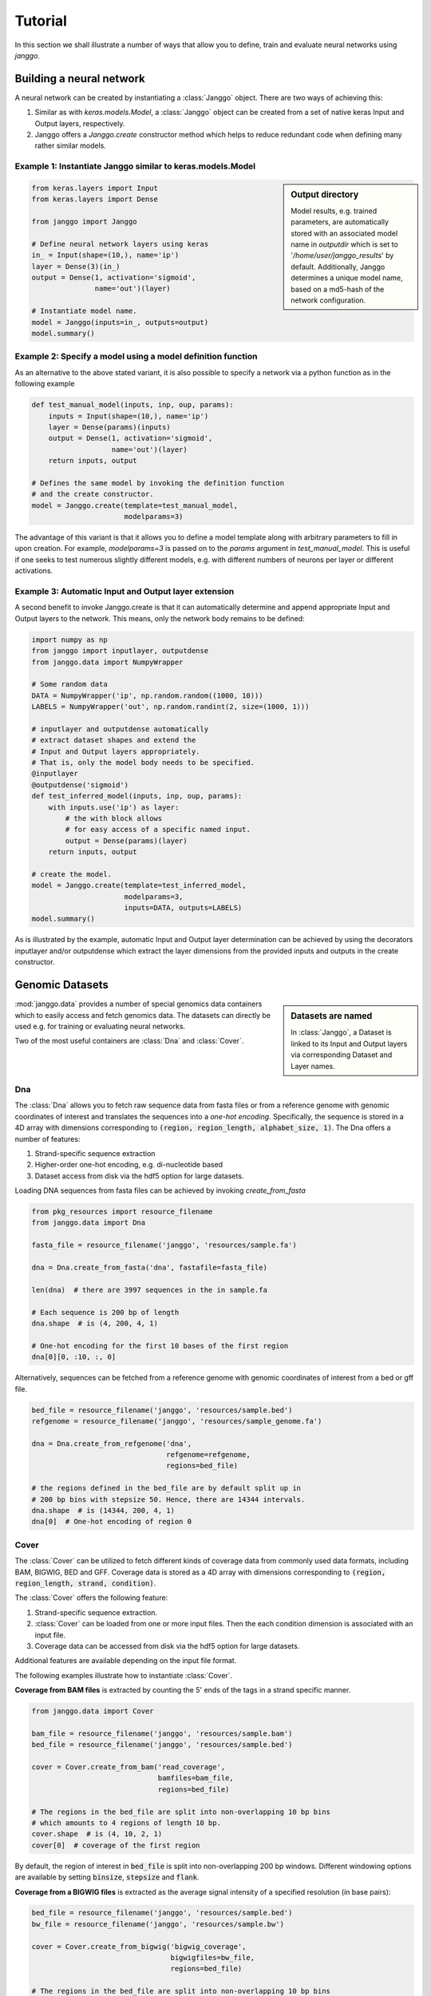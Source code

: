 =========
Tutorial
=========

In this section we shall illustrate a number of ways that allow
you to define, train and evaluate neural networks using `janggo`.

Building a neural network
-------------------------
A neural network can be created by instantiating a :class:`Janggo` object.
There are two ways of achieving this:

1. Similar as with `keras.models.Model`, a :class:`Janggo` object can be created from a set of native keras Input and Output layers, respectively.
2. Janggo offers a `Janggo.create` constructor method which helps to reduce redundant code when defining many rather similar models.


Example 1: Instantiate Janggo similar to keras.models.Model
^^^^^^^^^^^^^^^^^^^^^^^^^^^^^^^^^^^^^^^^^^^^^^^^^^^^^^^^^^^^

.. sidebar:: **Output directory**

   Model results,
   e.g. trained parameters, are automatically stored with an associated model name in `outputdir` which is set to '`/home/user/janggo_results`' by default. Additionally, Janggo determines a unique model name, based on a md5-hash of the network configuration.


.. code-block:: python

  from keras.layers import Input
  from keras.layers import Dense

  from janggo import Janggo

  # Define neural network layers using keras
  in_ = Input(shape=(10,), name='ip')
  layer = Dense(3)(in_)
  output = Dense(1, activation='sigmoid',
                 name='out')(layer)

  # Instantiate model name.
  model = Janggo(inputs=in_, outputs=output)
  model.summary()



Example 2: Specify a model using a model definition function
^^^^^^^^^^^^^^^^^^^^^^^^^^^^^^^^^^^^^^^^^^^^^^^^^^^^^^^^^^^^^
As an alternative to the above stated variant, it is also possible to specify
a network via a python function as in the following example

.. code-block:: python

   def test_manual_model(inputs, inp, oup, params):
       inputs = Input(shape=(10,), name='ip')
       layer = Dense(params)(inputs)
       output = Dense(1, activation='sigmoid',
                      name='out')(layer)
       return inputs, output

   # Defines the same model by invoking the definition function
   # and the create constructor.
   model = Janggo.create(template=test_manual_model,
                         modelparams=3)


The advantage of this variant is that it allows you to define a model template
along with arbitrary parameters to fill in upon creation. For example,
`modelparams=3` is passed on to the `params` argument in `test_manual_model`.
This is useful if one seeks to test numerous slightly different models,
e.g. with different numbers of neurons per layer or different activations.


Example 3: Automatic Input and Output layer extension
^^^^^^^^^^^^^^^^^^^^^^^^^^^^^^^^^^^^^^^^^^^^^^^^^^^^^^^^^^^^^
A second benefit to invoke Janggo.create is that it can automatically
determine and append appropriate Input and Output layers to the network.
This means, only the network body remains to be defined:

.. code-block:: python

    import numpy as np
    from janggo import inputlayer, outputdense
    from janggo.data import NumpyWrapper

    # Some random data
    DATA = NumpyWrapper('ip', np.random.random((1000, 10)))
    LABELS = NumpyWrapper('out', np.random.randint(2, size=(1000, 1)))

    # inputlayer and outputdense automatically
    # extract dataset shapes and extend the
    # Input and Output layers appropriately.
    # That is, only the model body needs to be specified.
    @inputlayer
    @outputdense('sigmoid')
    def test_inferred_model(inputs, inp, oup, params):
        with inputs.use('ip') as layer:
            # the with block allows
            # for easy access of a specific named input.
            output = Dense(params)(layer)
        return inputs, output

    # create the model.
    model = Janggo.create(template=test_inferred_model,
                          modelparams=3,
                          inputs=DATA, outputs=LABELS)
    model.summary()

As is illustrated by the example, automatic Input and Output layer determination
can be achieved by using the decorators inputlayer and/or outputdense which extract
the layer dimensions from the provided inputs and outputs in the create constructor.


Genomic Datasets
----------------------------------
.. sidebar:: Datasets are named

   In :class:`Janggo`, a Dataset is linked to
   its Input and Output layers via corresponding Dataset and Layer names.


:mod:`janggo.data` provides a number of special genomics data containers which
to easily access and fetch genomics data. The datasets can directly be used
e.g. for training or evaluating neural networks.

Two of the most useful containers are :class:`Dna` and :class:`Cover`.



Dna
^^^^^^^^^^
The :class:`Dna` allows you to fetch raw sequence data from
fasta files or from a reference genome with genomic coordinates of interest
and translates the sequences into a *one-hot encoding*. Specifically,
the sequence is stored in a 4D array with dimensions corresponding
to :code:`(region, region_length, alphabet_size, 1)`.
The Dna offers a number of features:

1. Strand-specific sequence extraction
2. Higher-order one-hot encoding, e.g. di-nucleotide based
3. Dataset access from disk via the hdf5 option for large datasets.

Loading DNA sequences from fasta files can be achieved by invoking
`create_from_fasta`

.. code-block:: python

   from pkg_resources import resource_filename
   from janggo.data import Dna

   fasta_file = resource_filename('janggo', 'resources/sample.fa')

   dna = Dna.create_from_fasta('dna', fastafile=fasta_file)

   len(dna)  # there are 3997 sequences in the in sample.fa

   # Each sequence is 200 bp of length
   dna.shape  # is (4, 200, 4, 1)

   # One-hot encoding for the first 10 bases of the first region
   dna[0][0, :10, :, 0]

Alternatively, sequences can be fetched from a reference genome with
genomic coordinates of interest from a bed or gff file.

.. code-block:: python

   bed_file = resource_filename('janggo', 'resources/sample.bed')
   refgenome = resource_filename('janggo', 'resources/sample_genome.fa')

   dna = Dna.create_from_refgenome('dna',
                                   refgenome=refgenome,
                                   regions=bed_file)

   # the regions defined in the bed_file are by default split up in
   # 200 bp bins with stepsize 50. Hence, there are 14344 intervals.
   dna.shape  # is (14344, 200, 4, 1)
   dna[0]  # One-hot encoding of region 0



Cover
^^^^^^^^^^^^^^^
The :class:`Cover` can be utilized to fetch different kinds of
coverage data from commonly used data formats, including BAM, BIGWIG, BED and GFF.
Coverage data is stored as a 4D array with dimensions corresponding
to :code:`(region, region_length, strand, condition)`.

The :class:`Cover` offers the following feature:

1. Strand-specific sequence extraction.
2. :class:`Cover` can be loaded from one or more input files. Then the each condition dimension is associated with an input file.
3. Coverage data can be accessed from disk via the hdf5 option for large datasets.

Additional features are available depending on the input file format.

The following examples illustrate how to instantiate :class:`Cover`.

**Coverage from BAM files** is extracted by counting the 5' ends of the tags
in a strand specific manner.

.. code:: python

   from janggo.data import Cover

   bam_file = resource_filename('janggo', 'resources/sample.bam')
   bed_file = resource_filename('janggo', 'resources/sample.bed')

   cover = Cover.create_from_bam('read_coverage',
                                 bamfiles=bam_file,
                                 regions=bed_file)

   # The regions in the bed_file are split into non-overlapping 10 bp bins
   # which amounts to 4 regions of length 10 bp.
   cover.shape  # is (4, 10, 2, 1)
   cover[0]  # coverage of the first region

By default, the region of interest in :code:`bed_file` is split
into non-overlapping 200 bp windows. Different windowing options are available
by setting :code:`binsize`, :code:`stepsize` and :code:`flank`.

**Coverage from a BIGWIG files** is extracted as the average signal intensity
of a specified resolution (in base pairs):

.. code-block:: python

   bed_file = resource_filename('janggo', 'resources/sample.bed')
   bw_file = resource_filename('janggo', 'resources/sample.bw')

   cover = Cover.create_from_bigwig('bigwig_coverage',
                                    bigwigfiles=bw_file,
                                    regions=bed_file)

   # The regions in the bed_file are split into non-overlapping 10 bp bins
   # which amounts to 4 regions of length 10 bp. Additionally, resolution
   # computes the average signal in a given window.
   # shape is (4, 5, 1, 1), because there are 5 x 2 bp
   # resolution windows summing up to the binsize of 10 bp.
   cover.shape
   cover[0]  # coverage of the first region

By default, the region of interest in :code:`bed_file` is split
into non-overlapping 200 bp windows with a resolution of 200 bp.
Different windowing and signal resolution options are available
by setting :code:`binsize`, :code:`stepsize`, :code:`flank` and :code:`resolution`.


**Coverage from a BED files** can be extracted in various ways:

1. Extracting the **score** field value from the associated regions, if available.
2. Extracting binary labels: Treating presence of a region as positive labels (*one*), while the absence of a region is treated as a negative label (*zero*).
3. Treating the scores as categories.

.. code-block:: python

   bed_file = resource_filename('janggo', 'resources/sample.bed')
   score_bed_file = resource_filename('janggo', 'resources/sample_scores.bed')

   cover = Cover.create_from_bed('bed_coverage',
                                 bedfiles=score_bed_files,
                                 regions=bed_file)

   cover.shape
   cover[0]  # coverage of the first region


By default, the region of interest in :code:`bed_file` is split
into non-overlapping 200 bp windows with a resolution of 200 bp.
Different windowing and signal resolution options are available
by setting :code:`binsize`, :code:`stepsize`, :code:`flank` and :code:`resolution`.


Fit a neural network on DNA sequences
-------------------------------------
In the previous sections, we learned how to acquire data and
how to instantiate neural networks. Now let's
create and fit a simple convolutional neural network that predicts
labels derived from a BED file from the DNA sequence:

.. code:: python

   refgenome = resource_filename('janggo', 'resources/sample_refgenome.bed')
   bed_file = resource_filename('janggo', 'resources/sample.bed')
   score_bed_file = resource_filename('janggo', 'resources/sample_scores.bed')

   # 1. get data
   DNA = Dna.create_from_refgenome('dna',
                                   refgenome=refgenome,
                                   regions=bed_file)
   LABELS = Cover.create_from_bed('peaks',
                                  bedfiles=score_bed_file,
                                  regions=bed_file)

   # 2. define a simple conv net with 30 filters of length 15 bp
   # and relu activation
   @inputlayer
   @outputconv('sigmoid')
   def _conv_net(inputs, inp, oup, params):
      with inputs.use('dna') as layer:
         layer_ = Conv2D(params[0], (params[1], layer.shape.as_list()[2]),
                         activation=params[2])(layer)
         output = GlobalAveragePooling2D()(layer_)
      return inputs, output

   # 3. instantiate and compile the model
   model = Janggo.create(template=_conv_net
                         modelparams=(30, 15, 'relu'),
                         inputs=DNA, outputs=LABELS)
   model.compile(optimizer='adadelta', loss='binary_crossentropy')

   # 4. fit the model
   model.fit(DNA, LABELS)



Evaluation
----------

Finally, we would like to evaluate various aspects of the model performance
and investigate the predictions. This can be done by invoking the
methods :code:`evaluate` and :code:`predict`.
While, this is also possible using a native keras model, janggo
also offers a number of useful functions to 1. export the prediction
and evaluation results in e.g. json, tsv, 2. plot the scoring metrics such as
AUC-ROC, and 3. allows to export predictions and model loss in BED or BIGWIG
format for further investigation of what the model has (or has not) trained
in a genome browser of your choice.

:code:`InOutScorer`
^^^^^^^^^^^^^^^^^^^
Evaluating the predictive performance in comparison with ground truth labels,
you need to instantiate one or more :code:`InOutScorer` object that
can be attached as callbacks to :code:`Janggo.evaluate`.
The following example shows how to compute the AUC-ROC, plot the ROC curve
and export the prediction loss to bigwig format

In order to compute
.. code:: python

   import numpy
   from sklearn.metrics import roc_auc_score, roc_curve

   # Instantiate several evaluation scorers
   score_auroc = InOutScorer('auROC', roc_auc_score, dumper=dump_tsv)
   score_roc = InOutScorer('ROC', roc_curve, dumper=plot_score)
   score_loss = InOutScorer('loss', lambda t, p: -t * numpy.log(p),
                            dumper=export_bigwig,
                            dump_args={'gindexer': DNA.gindexer})

   # Evaluate the results
   model.evaluate(DNA, LABELS, datatags=['training_set'],
                  callbacks=[score_auroc, score_roc, score_loss])

   # Until this point the evaluators have only collected the scores
   # Finally, we need to dump the evaluated information
   [ev.dump(model.outputdir) for ev in [score_auroc, score_roc, score_loss]]


:code:`InScorer`
^^^^^^^^^^^^^^^^^^^
Sometimes it is useful to evaluate the results based on input data only.
For example, when you want to have a look at the predicted regions
or if you want to investigate the feature activities of a specified layer.
In this case, you need to instantiate one or more :code:`InScorer` objects
which are attached as callbacks to :code:`Janggo.predict`.

For example to export the model predictions to BED format
you can invoke the following lines of code:

.. code:: python

   # Instantiate several evaluation scorers
   pred = InOutScorer('predict', dumper=export_bed,
                         dump_args={'gindexer': DNA.gindexer})

   # Evaluate predictions
   model.predict(DNA, datatags=['training_set'],
                 callbacks=[pred])
